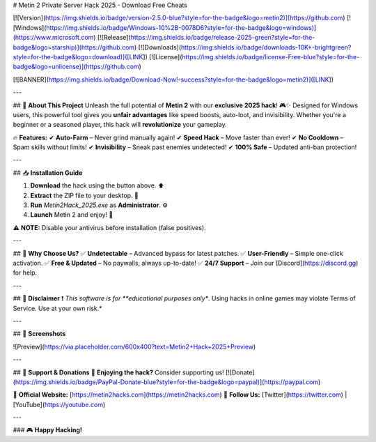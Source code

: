 # Metin 2 Private Server Hack 2025 - Download Free Cheats

[![Version](https://img.shields.io/badge/version-2.5.0-blue?style=for-the-badge&logo=metin2)](https://github.com)
[![Windows](https://img.shields.io/badge/Windows-10%2B-0078D6?style=for-the-badge&logo=windows)](https://www.microsoft.com)
[![Release](https://img.shields.io/badge/release-2025-green?style=for-the-badge&logo=starship)](https://github.com)
[![Downloads](https://img.shields.io/badge/downloads-10K+-brightgreen?style=for-the-badge&logo=download)]([LINK])
[![License](https://img.shields.io/badge/license-Free-blue?style=for-the-badge&logo=unlicense)](https://github.com)

[![BANNER](https://img.shields.io/badge/Download-Now!-success?style=for-the-badge&logo=metin2)]([LINK])

---

## 🚀 **About This Project**  
Unleash the full potential of **Metin 2** with our **exclusive 2025 hack**! 🎮✨ Designed for Windows users, this powerful tool gives you **unfair advantages** like speed boosts, auto-loot, and invisibility. Whether you're a beginner or a seasoned player, this hack will **revolutionize** your gameplay.  

🔥 **Features:**  
✔ **Auto-Farm** – Never grind manually again!  
✔ **Speed Hack** – Move faster than ever!  
✔ **No Cooldown** – Spam skills without limits!  
✔ **Invisibility** – Sneak past enemies undetected!  
✔ **100% Safe** – Updated anti-ban protection!  

---

## 📥 **Installation Guide**  

1. **Download** the hack using the button above. ⬆  
2. **Extract** the ZIP file to your desktop. 📂  
3. **Run** `Metin2Hack_2025.exe` as **Administrator**. ⚙  
4. **Launch** Metin 2 and enjoy! 🎉  

⚠ **NOTE:** Disable your antivirus before installation (false positives).  

---

## 🌟 **Why Choose Us?**  
✅ **Undetectable** – Advanced bypass for latest patches.  
✅ **User-Friendly** – Simple one-click activation.  
✅ **Free & Updated** – No paywalls, always up-to-date!  
✅ **24/7 Support** – Join our [Discord](https://discord.gg) for help.  

---

## 📜 **Disclaimer**  
❗ *This software is for **educational purposes only**. Using hacks in online games may violate Terms of Service. Use at your own risk.*  

---

## 📌 **Screenshots**  

![Preview](https://via.placeholder.com/600x400?text=Metin2+Hack+2025+Preview)  

---

## 🤝 **Support & Donations**  
💖 **Enjoying the hack?** Consider supporting us!  
[![Donate](https://img.shields.io/badge/PayPal-Donate-blue?style=for-the-badge&logo=paypal)](https://paypal.com)  

🔗 **Official Website:** [https://metin2hacks.com](https://metin2hacks.com)  
📢 **Follow Us:** [Twitter](https://twitter.com) | [YouTube](https://youtube.com)  

---

### 🎮 **Happy Hacking!**